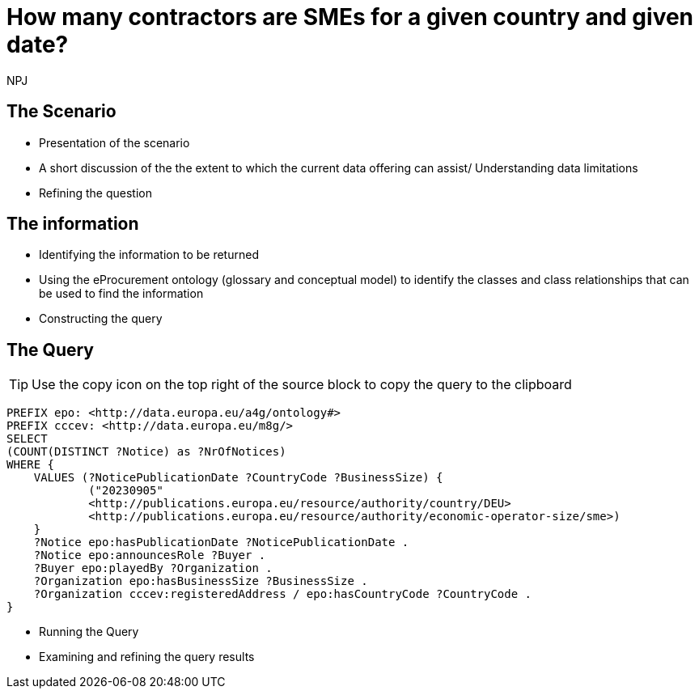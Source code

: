 :doctitle: How many contractors are SMEs for a given country and given date?
:doccode: ods-main-prod-201

:author: NPJ
:authoremail: nicole-anne.paterson-jones@ext.ec.europa.eu
:docdate: July 2024

== The Scenario
* Presentation of the scenario
* A short discussion of the the extent to which the current data offering can assist/ Understanding data limitations
* Refining the question

== The information
* Identifying the information to be returned
* Using the eProcurement ontology (glossary and conceptual model) to identify the classes and class relationships that can be used to find the information
* Constructing the query

== The Query

TIP: Use the copy icon on the top right of the source block to copy the query to the clipboard

[source]
----

PREFIX epo: <http://data.europa.eu/a4g/ontology#>
PREFIX cccev: <http://data.europa.eu/m8g/>
SELECT
(COUNT(DISTINCT ?Notice) as ?NrOfNotices)
WHERE {
    VALUES (?NoticePublicationDate ?CountryCode ?BusinessSize) {
            ("20230905"
            <http://publications.europa.eu/resource/authority/country/DEU>
            <http://publications.europa.eu/resource/authority/economic-operator-size/sme>)
    }
    ?Notice epo:hasPublicationDate ?NoticePublicationDate .
    ?Notice epo:announcesRole ?Buyer .
    ?Buyer epo:playedBy ?Organization .
    ?Organization epo:hasBusinessSize ?BusinessSize .
    ?Organization cccev:registeredAddress / epo:hasCountryCode ?CountryCode .
}

----

* Running the Query
* Examining and refining the query results